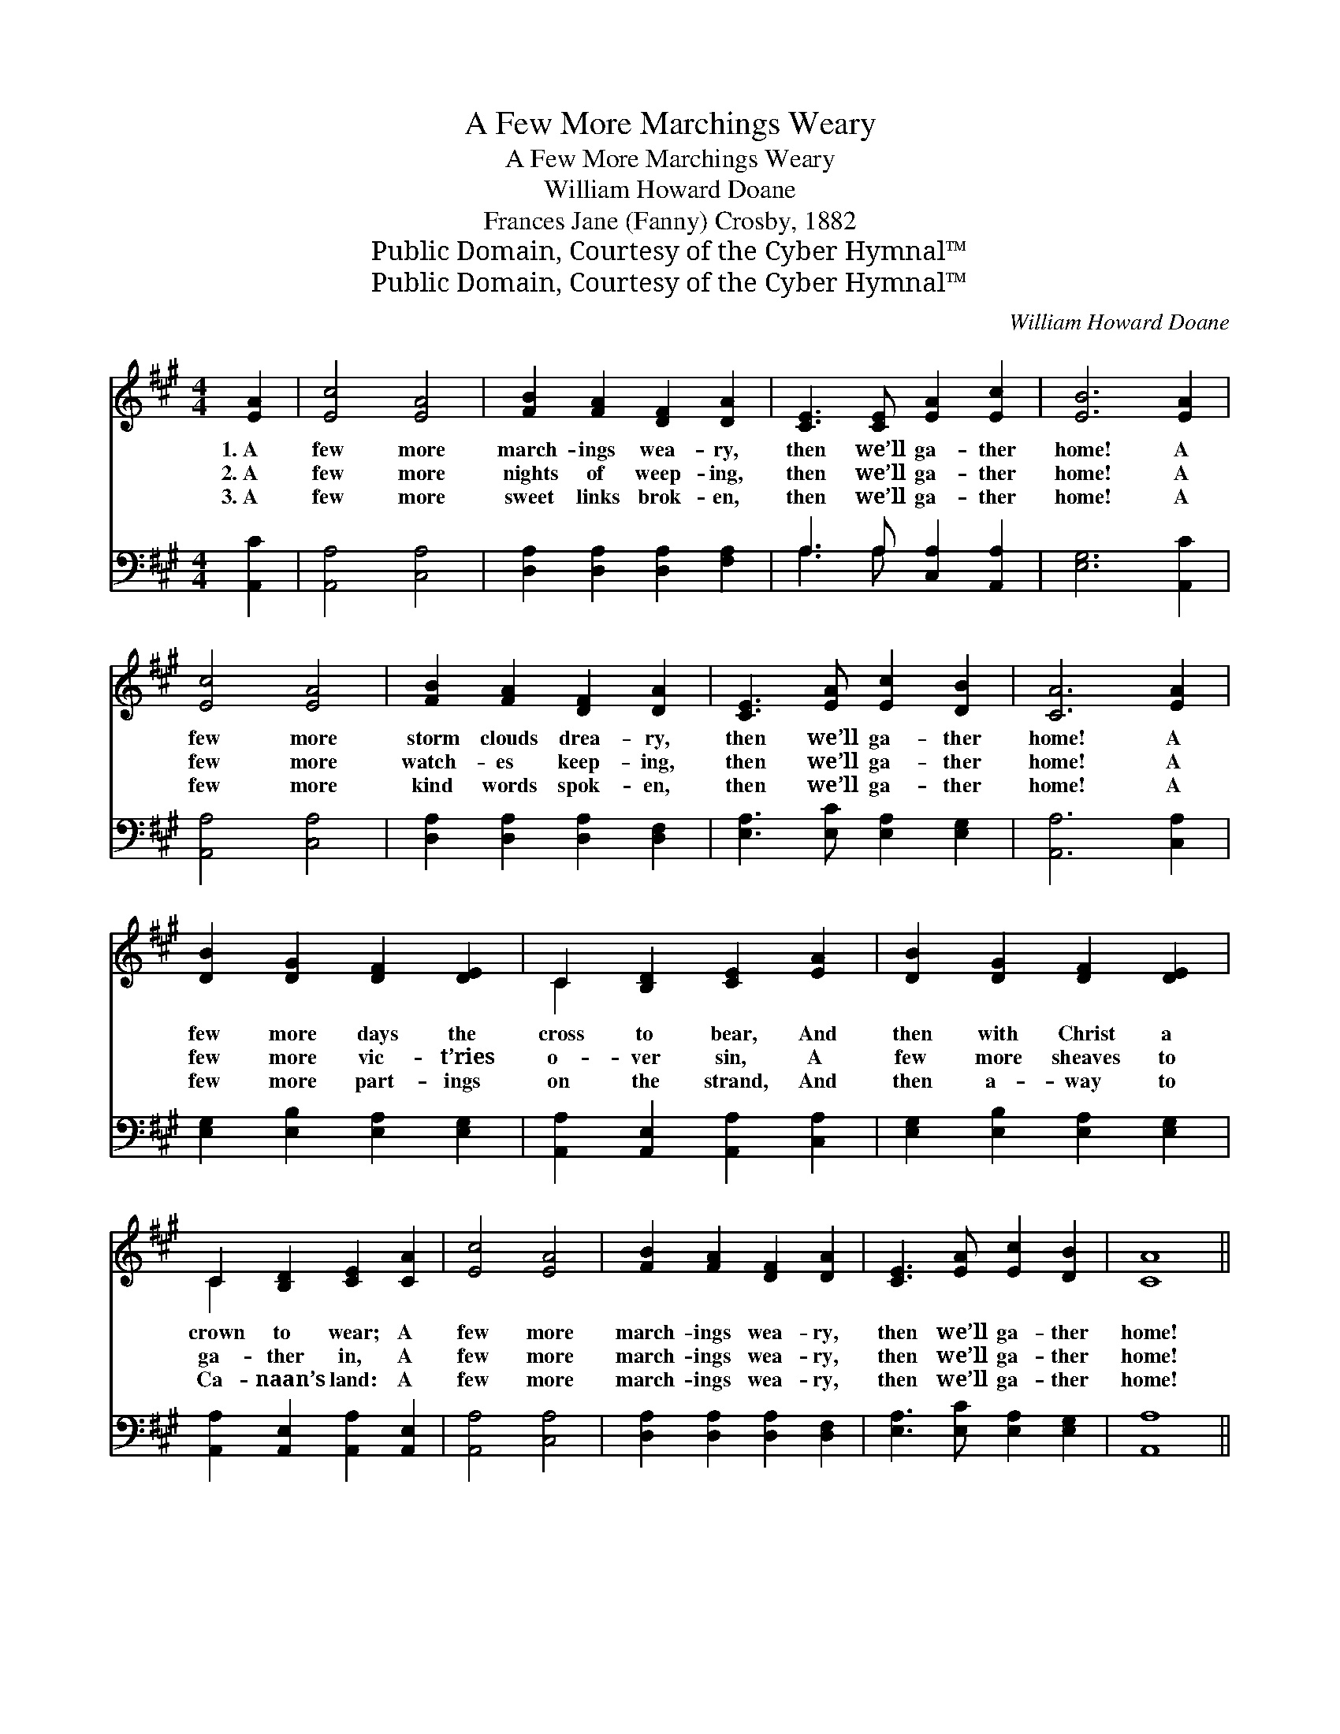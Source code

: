 X:1
T:A Few More Marchings Weary
T:A Few More Marchings Weary
T:William Howard Doane
T:Frances Jane (Fanny) Crosby, 1882
T:Public Domain, Courtesy of the Cyber Hymnal™
T:Public Domain, Courtesy of the Cyber Hymnal™
C:William Howard Doane
Z:Public Domain,
Z:Courtesy of the Cyber Hymnal™
%%score ( 1 2 ) ( 3 4 )
L:1/8
M:4/4
K:A
V:1 treble 
V:2 treble 
V:3 bass 
V:4 bass 
V:1
 [EA]2 | [Ec]4 [EA]4 | [FB]2 [FA]2 [DF]2 [DA]2 | [CE]3 [CE] [EA]2 [Ec]2 | [EB]6 [EA]2 | %5
w: 1.~A|few more|march- ings wea- ry,|then we’ll ga- ther|home! A|
w: 2.~A|few more|nights of weep- ing,|then we’ll ga- ther|home! A|
w: 3.~A|few more|sweet links brok- en,|then we’ll ga- ther|home! A|
 [Ec]4 [EA]4 | [FB]2 [FA]2 [DF]2 [DA]2 | [CE]3 [EA] [Ec]2 [DB]2 | [CA]6 [EA]2 | %9
w: few more|storm clouds drea- ry,|then we’ll ga- ther|home! A|
w: few more|watch- es keep- ing,|then we’ll ga- ther|home! A|
w: few more|kind words spok- en,|then we’ll ga- ther|home! A|
 [DB]2 [DG]2 [DF]2 [DE]2 | C2 [B,D]2 [CE]2 [EA]2 | [DB]2 [DG]2 [DF]2 [DE]2 | %12
w: few more days the|cross to bear, And|then with Christ a|
w: few more vic- t’ries|o- ver sin, A|few more sheaves to|
w: few more part- ings|on the strand, And|then a- way to|
 C2 [B,D]2 [CE]2 [CA]2 | [Ec]4 [EA]4 | [FB]2 [FA]2 [DF]2 [DA]2 | [CE]3 [EA] [Ec]2 [DB]2 | [CA]8 || %17
w: crown to wear; A|few more|march- ings wea- ry,|then we’ll ga- ther|home!|
w: ga- ther in, A|few more|march- ings wea- ry,|then we’ll ga- ther|home!|
w: Ca- naan’s land: A|few more|march- ings wea- ry,|then we’ll ga- ther|home!|
"^Refrain" [Fd]4 [DF]4 | [DF]2 [CE]2 [CE]2 [CA]2 | [DB]4 [DG]4 | [DG]2 [DF]2 [CE]2 [EA]2 | %21
w: ||||
w: O’er time’s|ra- pid ri- ver,|soon we’ll|rest for- ev- er;|
w: ||||
 [Ec]4 [EA]4 | [FB]2 [FA]2 [DF]2 [DA]2 | [CE]3 [EA] [Ec]2 [DB]2 | [CA]6 |] %25
w: ||||
w: No more|march- ings wea- ry|when we ga- ther|home!|
w: ||||
V:2
 x2 | x8 | x8 | x8 | x8 | x8 | x8 | x8 | x8 | x8 | C2 x6 | x8 | C2 x6 | x8 | x8 | x8 | x8 || x8 | %18
 x8 | x8 | x8 | x8 | x8 | x8 | x6 |] %25
V:3
 [A,,C]2 | [A,,A,]4 [C,A,]4 | [D,A,]2 [D,A,]2 [D,A,]2 [F,A,]2 | A,3 A, [C,A,]2 [A,,A,]2 | %4
 [E,G,]6 [A,,C]2 | [A,,A,]4 [C,A,]4 | [D,A,]2 [D,A,]2 [D,A,]2 [D,F,]2 | %7
 [E,A,]3 [E,C] [E,A,]2 [E,G,]2 | [A,,A,]6 [C,A,]2 | [E,G,]2 [E,B,]2 [E,A,]2 [E,G,]2 | %10
 [A,,A,]2 [A,,E,]2 [A,,A,]2 [C,A,]2 | [E,G,]2 [E,B,]2 [E,A,]2 [E,G,]2 | %12
 [A,,A,]2 [A,,E,]2 [A,,A,]2 [A,,E,]2 | [A,,A,]4 [C,A,]4 | [D,A,]2 [D,A,]2 [D,A,]2 [D,F,]2 | %15
 [E,A,]3 [E,C] [E,A,]2 [E,G,]2 | [A,,A,]8 || [D,A,]2 [D,A,]2 [D,A,]2 [D,A,]2 | %18
 [A,,A,]2 [A,,A,]2 [A,,A,]2 [A,,E,]2 | [E,G,]2 [E,G,]2 [E,B,]2 [E,B,]2 | %20
 [E,B,]2 [E,G,]2 [A,,A,]2 [A,,C]2 | [A,,A,]4 [C,A,]4 | [D,A,]2 [D,A,]2 [D,A,]2 [D,F,]2 | %23
 [E,A,]3 [E,C] [E,A,]2 [E,G,]2 | [A,,A,]6 |] %25
V:4
 x2 | x8 | x8 | A,3 A, x4 | x8 | x8 | x8 | x8 | x8 | x8 | x8 | x8 | x8 | x8 | x8 | x8 | x8 || x8 | %18
 x8 | x8 | x8 | x8 | x8 | x8 | x6 |] %25

